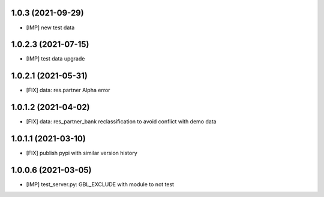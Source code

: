 1.0.3 (2021-09-29)
~~~~~~~~~~~~~~~~~~

* [IMP] new test data

1.0.2.3 (2021-07-15)
~~~~~~~~~~~~~~~~~~~

* [IMP] test data upgrade

1.0.2.1 (2021-05-31)
~~~~~~~~~~~~~~~~~~~~

* [FIX] data: res.partner Alpha error

1.0.1.2 (2021-04-02)
~~~~~~~~~~~~~~~~~~~~

* [FIX] data: res_partner_bank reclassification to avoid conflict with demo data


1.0.1.1 (2021-03-10)
~~~~~~~~~~~~~~~~~~~~

* [FIX] publish pypi with similar version history


1.0.0.6 (2021-03-05)
~~~~~~~~~~~~~~~~~~~~

* [IMP] test_server.py: GBL_EXCLUDE with module to not test
